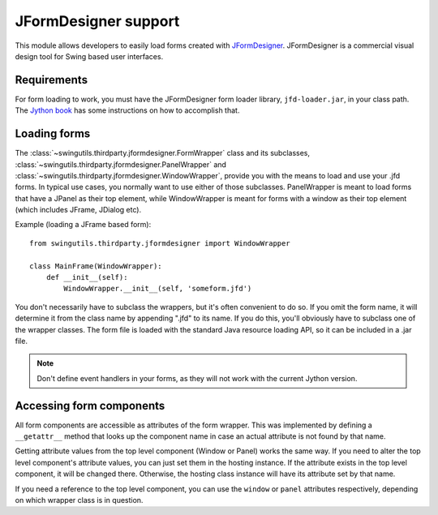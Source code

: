 JFormDesigner support
=====================

This module allows developers to easily load forms created with
`JFormDesigner <http://www.jformdesigner.com/>`_. JFormDesigner is a
commercial visual design tool for Swing based user interfaces.

Requirements
------------

For form loading to work, you must have the JFormDesigner form loader library,
``jfd-loader.jar``, in your class path. The
`Jython book <http://jythonpodcast.hostjava.net/jythonbook/en/.99/appendixB.html#using-the-classpath-steve-langer>`_
has some instructions on how to accomplish that.

Loading forms
-------------

The :class:`~swingutils.thirdparty.jformdesigner.FormWrapper` class and its
subclasses, :class:`~swingutils.thirdparty.jformdesigner.PanelWrapper` and
:class:`~swingutils.thirdparty.jformdesigner.WindowWrapper`, provide you with
the means to load and use your .jfd forms. In typical use cases, you normally
want to use either of those subclasses. PanelWrapper is meant to load forms
that have a JPanel as their top element, while WindowWrapper is meant for
forms with a window as their top element (which includes JFrame, JDialog etc).

Example (loading a JFrame based form)::

    from swingutils.thirdparty.jformdesigner import WindowWrapper
    
    class MainFrame(WindowWrapper):
        def __init__(self):
            WindowWrapper.__init__(self, 'someform.jfd')

You don't necessarily have to subclass the wrappers, but it's often convenient
to do so. If you omit the form name, it will determine it from the class name
by appending ".jfd" to its name. If you do this, you'll obviously have to
subclass one of the wrapper classes. The form file is loaded with the standard
Java resource loading API, so it can be included in a .jar file.

.. note:: Don't define event handlers in your forms, as they will not work with
          the current Jython version.


Accessing form components
-------------------------

All form components are accessible as attributes of the form wrapper.
This was implemented by defining a ``__getattr__`` method that looks up the
component name in case an actual attribute is not found by that name.

Getting attribute values from the top level component (Window or Panel)
works the same way. If you need to alter the top level component's attribute
values, you can just set them in the hosting instance. If the attribute exists
in the top level component, it will be changed there. Otherwise, the hosting
class instance will have its attribute set by that name.

If you need a reference to the top level component, you can use the ``window``
or ``panel`` attributes respectively, depending on which wrapper class is in
question.
